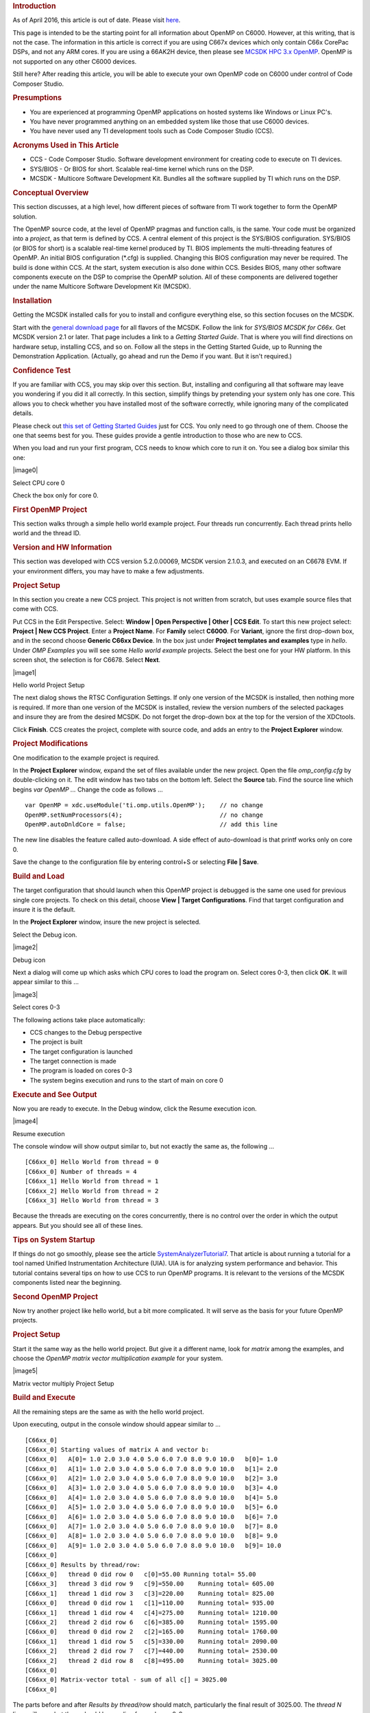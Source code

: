 .. http://processors.wiki.ti.com/index.php/OpenMP_on_C6000 

.. rubric:: Introduction
   :name: introduction

As of April 2016, this article is out of date. Please visit
`here <http://downloads.ti.com/mctools/esd/docs/openmp-dsp/index.html>`__.

This page is intended to be the starting point for all information about
OpenMP on C6000. However, at this writing, that is not the case. The
information in this article is correct if you are using C667x devices
which only contain C66x CorePac DSPs, and not any ARM cores. If you are
using a 66AK2H device, then please see `MCSDK HPC 3.x
OpenMP </index.php/MCSDK_HPC_3.x_OpenMP>`__. OpenMP is not supported on
any other C6000 devices.

Still here? After reading this article, you will be able to execute your
own OpenMP code on C6000 under control of Code Composer Studio.

.. rubric:: Presumptions
   :name: presumptions

-  You are experienced at programming OpenMP applications on hosted
   systems like Windows or Linux PC's.
-  You have never programmed anything on an embedded system like those
   that use C6000 devices.
-  You have never used any TI development tools such as Code Composer
   Studio (CCS).

.. rubric:: Acronyms Used in This Article
   :name: acronyms-used-in-this-article

-  CCS - Code Composer Studio. Software development environment for
   creating code to execute on TI devices.
-  SYS/BIOS - Or BIOS for short. Scalable real-time kernel which runs on
   the DSP.
-  MCSDK - Multicore Software Development Kit. Bundles all the software
   supplied by TI which runs on the DSP.

.. rubric:: Conceptual Overview
   :name: conceptual-overview

This section discusses, at a high level, how different pieces of
software from TI work together to form the OpenMP solution.

The OpenMP source code, at the level of OpenMP pragmas and function
calls, is the same. Your code must be organized into a *project*, as
that term is defined by CCS. A central element of this project is the
SYS/BIOS configuration. SYS/BIOS (or BIOS for short) is a scalable
real-time kernel produced by TI. BIOS implements the multi-threading
features of OpenMP. An initial BIOS configuration (*.cfg) is supplied.
Changing this BIOS configuration may never be required. The build is
done within CCS. At the start, system execution is also done within CCS.
Besides BIOS, many other software components execute on the DSP to
comprise the OpenMP solution. All of these components are delivered
together under the name Multicore Software Development Kit (MCSDK).

.. rubric:: Installation
   :name: installation

Getting the MCSDK installed calls for you to install and configure
everything else, so this section focuses on the MCSDK.

Start with the `general download
page <http://www.ti.com/tool/bioslinuxmcsdk>`__ for all flavors of the
MCSDK. Follow the link for *SYS/BIOS MCSDK for C66x*. Get MCSDK version
2.1 or later. That page includes a link to a *Getting Started Guide*.
That is where you will find directions on hardware setup, installing
CCS, and so on. Follow all the steps in the Getting Started Guide, up to
Running the Demonstration Application. (Actually, go ahead and run the
Demo if you want. But it isn't required.)

.. rubric:: Confidence Test
   :name: confidence-test

If you are familiar with CCS, you may skip over this section. But,
installing and configuring all that software may leave you wondering if
you did it all correctly. In this section, simplify things by pretending
your system only has one core. This allows you to check whether you have
installed most of the software correctly, while ignoring many of the
complicated details.

Please check out `this set of Getting Started
Guides <http://processors.wiki.ti.com/index.php/Category:Code_Composer_Studio_v5#Getting_Started>`__
just for CCS. You only need to go through one of them. Choose the one
that seems best for you. These guides provide a gentle introduction to
those who are new to CCS.

When you load and run your first program, CCS needs to know which core
to run it on. You see a dialog box similar this one:

.. raw:: html

   <div class="center">

.. raw:: html

   <div class="thumb tnone">

.. raw:: html

   <div class="thumbinner" style="width:670px;">

|image0|

.. raw:: html

   <div class="thumbcaption">

Select CPU core 0

.. raw:: html

   </div>

.. raw:: html

   </div>

.. raw:: html

   </div>

.. raw:: html

   </div>

Check the box only for core 0.

.. rubric:: First OpenMP Project
   :name: first-openmp-project

This section walks through a simple hello world example project. Four
threads run concurrently. Each thread prints hello world and the thread
ID.

.. rubric:: Version and HW Information
   :name: version-and-hw-information

This section was developed with CCS version 5.2.0.00069, MCSDK version
2.1.0.3, and executed on an C6678 EVM. If your environment differs, you
may have to make a few adjustments.

.. rubric:: Project Setup
   :name: project-setup

In this section you create a new CCS project. This project is not
written from scratch, but uses example source files that come with CCS.

Put CCS in the Edit Perspective. Select: **Window \| Open Perspective \|
Other \| CCS Edit**. To start this new project select: **Project \| New
CCS Project**. Enter a **Project Name**. For **Family** select
**C6000**. For **Variant**, ignore the first drop-down box, and in the
second choose **Generic C66xx Device**. In the box just under **Project
templates and examples** type in *hello*. Under *OMP Examples* you will
see some *Hello world example* projects. Select the best one for your HW
platform. In this screen shot, the selection is for C6678. Select
**Next**.

.. raw:: html

   <div class="center">

.. raw:: html

   <div class="thumb tnone">

.. raw:: html

   <div class="thumbinner" style="width:612px;">

|image1|

.. raw:: html

   <div class="thumbcaption">

Hello world Project Setup

.. raw:: html

   </div>

.. raw:: html

   </div>

.. raw:: html

   </div>

.. raw:: html

   </div>

The next dialog shows the RTSC Configuration Settings. If only one
version of the MCSDK is installed, then nothing more is required. If
more than one version of the MCSDK is installed, review the version
numbers of the selected packages and insure they are from the desired
MCSDK. Do not forget the drop-down box at the top for the version of the
XDCtools.

Click **Finish**. CCS creates the project, complete with source code,
and adds an entry to the **Project Explorer** window.

.. rubric:: Project Modifications
   :name: project-modifications

One modification to the example project is required.

In the **Project Explorer** window, expand the set of files available
under the new project. Open the file *omp_config.cfg* by double-clicking
on it. The edit window has two tabs on the bottom left. Select the
**Source** tab. Find the source line which begins *var OpenMP ...*
Change the code as follows ...

::

    var OpenMP = xdc.useModule('ti.omp.utils.OpenMP');    // no change
    OpenMP.setNumProcessors(4);                           // no change
    OpenMP.autoDnldCore = false;                          // add this line

The new line disables the feature called auto-download. A side effect of
auto-download is that printf works only on core 0.

Save the change to the configuration file by entering control+S or
selecting **File \| Save**.

.. rubric:: Build and Load
   :name: build-and-load

The target configuration that should launch when this OpenMP project is
debugged is the same one used for previous single core projects. To
check on this detail, choose **View \| Target Configurations**. Find
that target configuration and insure it is the default.

In the **Project Explorer** window, insure the new project is selected.

Select the Debug icon.

.. raw:: html

   <div class="center">

.. raw:: html

   <div class="thumb tnone">

.. raw:: html

   <div class="thumbinner" style="width:288px;">

|image2|

.. raw:: html

   <div class="thumbcaption">

Debug icon

.. raw:: html

   </div>

.. raw:: html

   </div>

.. raw:: html

   </div>

.. raw:: html

   </div>

Next a dialog will come up which asks which CPU cores to load the
program on. Select cores 0-3, then click **OK**. It will appear similar
to this ...

.. raw:: html

   <div class="center">

.. raw:: html

   <div class="thumb tnone">

.. raw:: html

   <div class="thumbinner" style="width:727px;">

|image3|

.. raw:: html

   <div class="thumbcaption">

Select cores 0-3

.. raw:: html

   </div>

.. raw:: html

   </div>

.. raw:: html

   </div>

.. raw:: html

   </div>

The following actions take place automatically:

-  CCS changes to the Debug perspective
-  The project is built
-  The target configuration is launched
-  The target connection is made
-  The program is loaded on cores 0-3
-  The system begins execution and runs to the start of main on core 0

.. rubric:: Execute and See Output
   :name: execute-and-see-output

Now you are ready to execute. In the Debug window, click the Resume
execution icon.

.. raw:: html

   <div class="center">

.. raw:: html

   <div class="thumb tnone">

.. raw:: html

   <div class="thumbinner" style="width:439px;">

|image4|

.. raw:: html

   <div class="thumbcaption">

Resume execution

.. raw:: html

   </div>

.. raw:: html

   </div>

.. raw:: html

   </div>

.. raw:: html

   </div>

The console window will show output similar to, but not exactly the same
as, the following ...

::

    [C66xx_0] Hello World from thread = 0
    [C66xx_0] Number of threads = 4
    [C66xx_1] Hello World from thread = 1
    [C66xx_2] Hello World from thread = 2
    [C66xx_3] Hello World from thread = 3

Because the threads are executing on the cores concurrently, there is no
control over the order in which the output appears. But you should see
all of these lines.

.. rubric:: Tips on System Startup
   :name: tips-on-system-startup

If things do not go smoothly, please see the article
`SystemAnalyzerTutorial7 </index.php/SystemAnalyzerTutorial7>`__. That
article is about running a tutorial for a tool named Unified
Instrumentation Architecture (UIA). UIA is for analyzing system
performance and behavior. This tutorial contains several tips on how to
use CCS to run OpenMP programs. It is relevant to the versions of the
MCSDK components listed near the beginning.

.. rubric:: Second OpenMP Project
   :name: second-openmp-project

Now try another project like hello world, but a bit more complicated. It
will serve as the basis for your future OpenMP projects.

.. rubric:: Project Setup
   :name: project-setup-1

Start it the same way as the hello world project. But give it a
different name, look for *matrix* among the examples, and choose the
*OpenMP matrix vector multiplication example* for your system.

.. raw:: html

   <div class="center">

.. raw:: html

   <div class="thumb tnone">

.. raw:: html

   <div class="thumbinner" style="width:613px;">

|image5|

.. raw:: html

   <div class="thumbcaption">

Matrix vector multiply Project Setup

.. raw:: html

   </div>

.. raw:: html

   </div>

.. raw:: html

   </div>

.. raw:: html

   </div>

.. rubric:: Build and Execute
   :name: build-and-execute

All the remaining steps are the same as with the hello world project.

Upon executing, output in the console window should appear similar to
...

::

    [C66xx_0] 
    [C66xx_0] Starting values of matrix A and vector b:
    [C66xx_0]   A[0]= 1.0 2.0 3.0 4.0 5.0 6.0 7.0 8.0 9.0 10.0   b[0]= 1.0
    [C66xx_0]   A[1]= 1.0 2.0 3.0 4.0 5.0 6.0 7.0 8.0 9.0 10.0   b[1]= 2.0
    [C66xx_0]   A[2]= 1.0 2.0 3.0 4.0 5.0 6.0 7.0 8.0 9.0 10.0   b[2]= 3.0
    [C66xx_0]   A[3]= 1.0 2.0 3.0 4.0 5.0 6.0 7.0 8.0 9.0 10.0   b[3]= 4.0
    [C66xx_0]   A[4]= 1.0 2.0 3.0 4.0 5.0 6.0 7.0 8.0 9.0 10.0   b[4]= 5.0
    [C66xx_0]   A[5]= 1.0 2.0 3.0 4.0 5.0 6.0 7.0 8.0 9.0 10.0   b[5]= 6.0
    [C66xx_0]   A[6]= 1.0 2.0 3.0 4.0 5.0 6.0 7.0 8.0 9.0 10.0   b[6]= 7.0
    [C66xx_0]   A[7]= 1.0 2.0 3.0 4.0 5.0 6.0 7.0 8.0 9.0 10.0   b[7]= 8.0
    [C66xx_0]   A[8]= 1.0 2.0 3.0 4.0 5.0 6.0 7.0 8.0 9.0 10.0   b[8]= 9.0
    [C66xx_0]   A[9]= 1.0 2.0 3.0 4.0 5.0 6.0 7.0 8.0 9.0 10.0   b[9]= 10.0
    [C66xx_0] 
    [C66xx_0] Results by thread/row:
    [C66xx_0]   thread 0 did row 0   c[0]=55.00 Running total= 55.00
    [C66xx_3]   thread 3 did row 9   c[9]=550.00    Running total= 605.00
    [C66xx_1]   thread 1 did row 3   c[3]=220.00    Running total= 825.00
    [C66xx_0]   thread 0 did row 1   c[1]=110.00    Running total= 935.00
    [C66xx_1]   thread 1 did row 4   c[4]=275.00    Running total= 1210.00
    [C66xx_2]   thread 2 did row 6   c[6]=385.00    Running total= 1595.00
    [C66xx_0]   thread 0 did row 2   c[2]=165.00    Running total= 1760.00
    [C66xx_1]   thread 1 did row 5   c[5]=330.00    Running total= 2090.00
    [C66xx_2]   thread 2 did row 7   c[7]=440.00    Running total= 2530.00
    [C66xx_2]   thread 2 did row 8   c[8]=495.00    Running total= 3025.00
    [C66xx_0] 
    [C66xx_0] Matrix-vector total - sum of all c[] = 3025.00
    [C66xx_0] 

The parts before and after *Results by thread/row* should match,
particularly the final result of 3025.00. The *thread N* lines will
vary, but there should be one line for each row 0-9.

.. rubric:: Start Your OpenMP Project
   :name: start-your-openmp-project

Build your OpenMP project out of the matrix multiply project. In the
**Project Explorer** window, select the matrix multiply project,
right-click and choose **Copy**. Right-click again and choose **Paste**.
Give the new project a name. It starts as a copy of the matrix multiply
project in every respect, except the name. Remove files, add files, and
make the project your own. Modifications to the omp_config.cfg file are
not required for base functionality.

.. rubric:: Debugging Tips
   :name: debugging-tips

Suppose you want to immediately execute one of those example projects
again. You need to reset the CPU cores, reload the program, and run
again. Here is a good way to do that.

In the **Debug** window, select cores 0-3, right-click and choose
**Group Core(s)**.

.. raw:: html

   <div class="center">

.. raw:: html

   <div class="thumb tnone">

.. raw:: html

   <div class="thumbinner" style="width:562px;">

|image6|

.. raw:: html

   <div class="thumbcaption">

Group Cores 0-3

.. raw:: html

   </div>

.. raw:: html

   </div>

.. raw:: html

   </div>

.. raw:: html

   </div>

Now reset the cores in the newly formed group. Select the group and
click the **CPU Reset** icon near the top right of the **Debug** window.

.. raw:: html

   <div class="center">

.. raw:: html

   <div class="thumb tnone">

.. raw:: html

   <div class="thumbinner" style="width:232px;">

|image7|

.. raw:: html

   <div class="thumbcaption">

CPU Reset icon

.. raw:: html

   </div>

.. raw:: html

   </div>

.. raw:: html

   </div>

.. raw:: html

   </div>

Then reload the program with the menu selection **Run \| Load \| Reload
Program**. Now you are ready to resume execution as before. Compare with
the output you got last time, and see how some lines are in a different
order.

.. rubric:: How to Obtain Support
   :name: how-to-obtain-support

Post your questions and suspected bugs to the `compiler
forum <http://e2e.ti.com/support/development_tools/compiler/f/343.aspx>`__
with the tag ``openmp``. Please use the tag. Use of the tag triggers an
e-mail to the current support team. Without the tag, the issue may go
unnoticed for some time.

.. raw:: html

